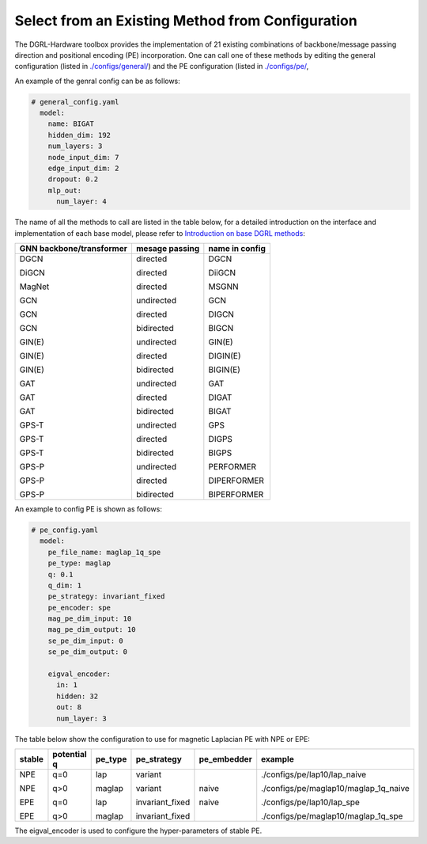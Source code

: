 Select from an Existing Method from Configuration
===================================================



The DGRL-Hardware toolbox provides the implementation of 21 existing combinations of backbone/message passing direction and positional encoding (PE) incorporation. One can call one of these methods by editing the general configuration (listed in `./configs/general/ <https://github.com/Graph-COM/Benchmark_for_DGRL_in_Hardwares/tree/main/DGRL_Hardware/configs/general>`_) and the PE configuration (listed in `./configs/pe/ <https://github.com/Graph-COM/Benchmark_for_DGRL_in_Hardwares/tree/main/DGRL_Hardware/configs/pe>`_, 

An example of the genral config can be as follows:

.. code-block :: yaml

    # general_config.yaml      
      model: 
        name: BIGAT
        hidden_dim: 192
        num_layers: 3
        node_input_dim: 7
        edge_input_dim: 2
        dropout: 0.2
        mlp_out:
          num_layer: 4


The name of all the methods to call are listed in the table below, for a detailed introduction on the interface and implementation of each base model, please refer to `Introduction on base DGRL methods <base_model.html>`_:


+--------------------------+----------------+----------------+
| GNN backbone/transformer | mesage passing | name in config |
+==========================+================+================+
| DGCN                     | directed       | DGCN           |
|                          |                |                |
| DiGCN                    | directed       | DiiGCN         |
|                          |                |                |
| MagNet                   | directed       | MSGNN          |
|                          |                |                |
| GCN                      | undirected     | GCN            |
|                          |                |                |
| GCN                      | directed       | DIGCN          |
|                          |                |                |
| GCN                      | bidirected     | BIGCN          |
|                          |                |                |
| GIN(E)                   | undirected     | GIN(E)         |
|                          |                |                |
| GIN(E)                   | directed       | DIGIN(E)       |
|                          |                |                |
| GIN(E)                   | bidirected     | BIGIN(E)       |
|                          |                |                |
| GAT                      | undirected     | GAT            |
|                          |                |                |
| GAT                      | directed       | DIGAT          |
|                          |                |                |
| GAT                      | bidirected     | BIGAT          |
|                          |                |                |
| GPS-T                    | undirected     | GPS            |
|                          |                |                |
| GPS-T                    | directed       | DIGPS          |
|                          |                |                |
| GPS-T                    | bidirected     | BIGPS          |
|                          |                |                |
| GPS-P                    | undirected     | PERFORMER      |
|                          |                |                |
| GPS-P                    | directed       | DIPERFORMER    |
|                          |                |                |
| GPS-P                    | bidirected     | BIPERFORMER    |
+--------------------------+----------------+----------------+

An example to config PE is shown as follows:


.. code-block :: yaml
    
    # pe_config.yaml
      model:
        pe_file_name: maglap_1q_spe
        pe_type: maglap
        q: 0.1
        q_dim: 1
        pe_strategy: invariant_fixed
        pe_encoder: spe
        mag_pe_dim_input: 10
        mag_pe_dim_output: 10
        se_pe_dim_input: 0
        se_pe_dim_output: 0
        
        eigval_encoder:
          in: 1
          hidden: 32
          out: 8
          num_layer: 3

The table below show the configuration to use for magnetic Laplacian PE with NPE or EPE:

+--------+-------------+---------+-----------------+-------------+---------------------------------------+
| stable | potential q | pe_type | pe_strategy     | pe_embedder | example                               |
+========+=============+=========+=================+=============+=======================================+
| NPE    | q=0         | lap     | variant         | naive       | ./configs/pe/lap10/lap_naive          |
|        |             |         |                 |             |                                       |
| NPE    | q>0         | maglap  | variant         | naive       | ./configs/pe/maglap10/maglap_1q_naive |
|        |             |         |                 |             |                                       |
| EPE    | q=0         | lap     | invariant_fixed |             | ./configs/pe/lap10/lap_spe            |
|        |             |         |                 |             |                                       |
| EPE    | q>0         | maglap  | invariant_fixed |             | ./configs/pe/maglap10/maglap_1q_spe   |
+--------+-------------+---------+-----------------+-------------+---------------------------------------+


The eigval_encoder is used to configure the hyper-parameters of stable PE.
